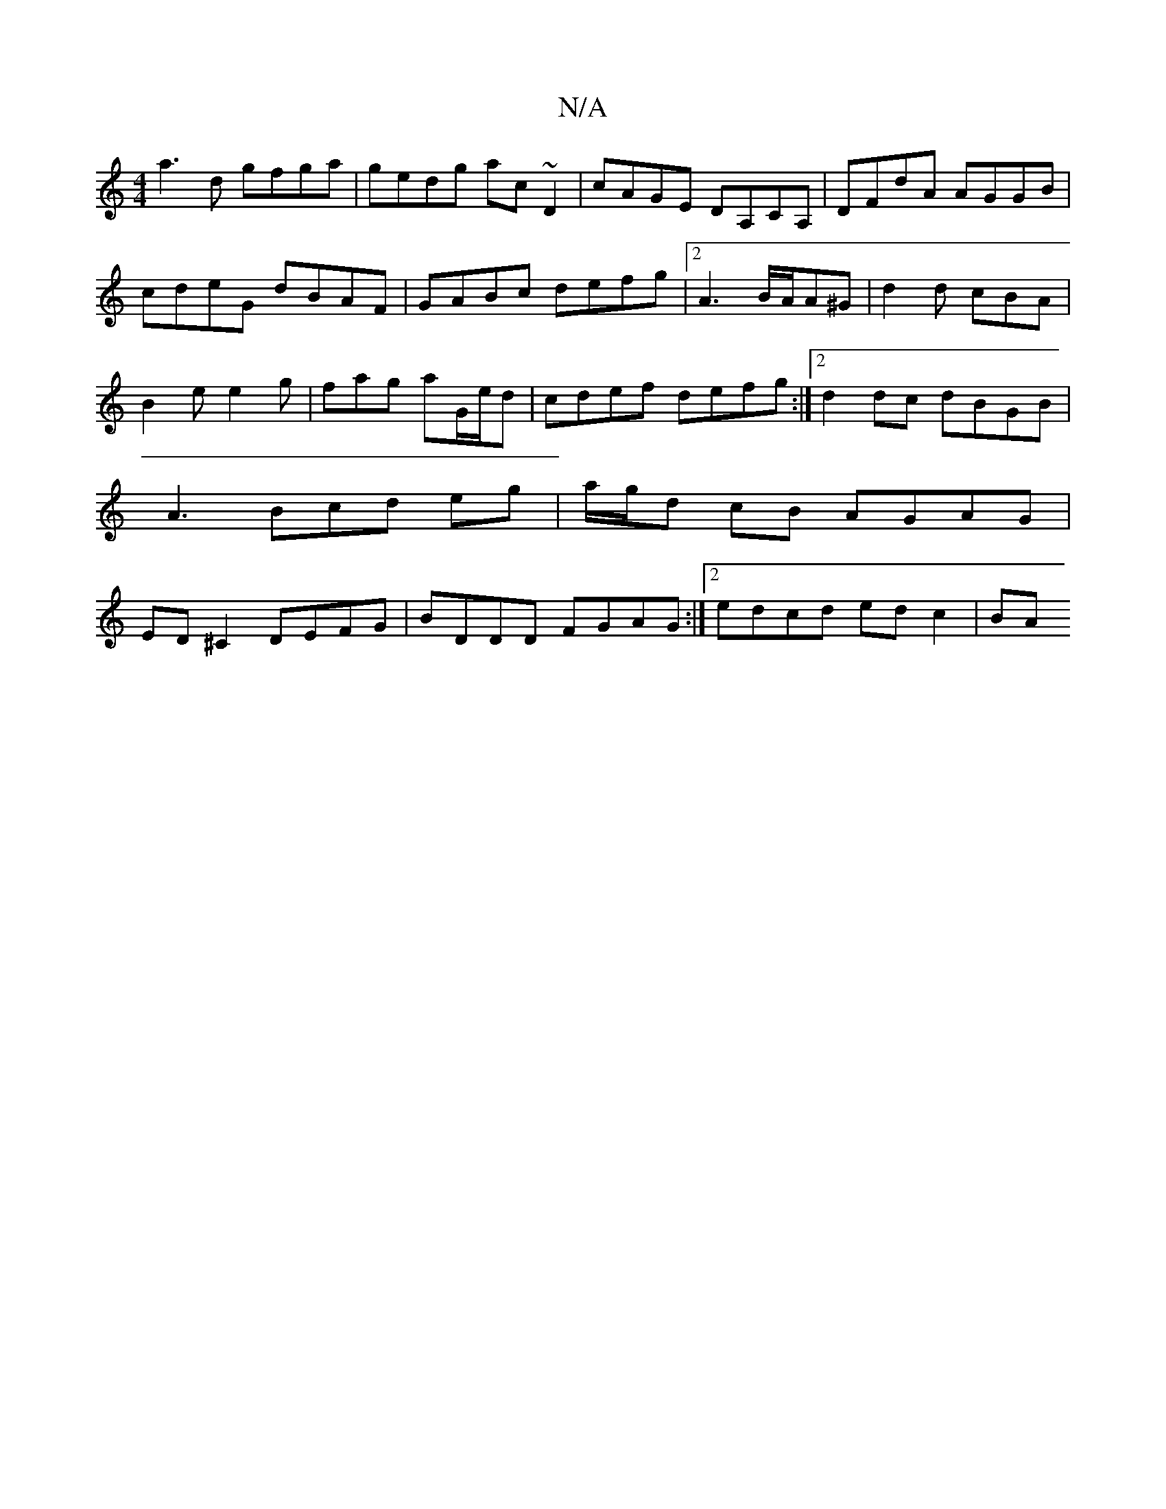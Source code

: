 X:1
T:N/A
M:4/4
R:N/A
K:Cmajor
a3 d gfga|gedg ac~D2|cAGE DA,CA,|DFdA AGGB|
cdeG dBAF|GABc defg|2A3B/A/A^G | d2d cBA |
B2e e2 g | fag aG/e/d | cdef defg :|2d2 dc dBGB | A3 Bcd eg|a/g/d cB AGAG|ED^C2 DEFG|BDDD FGAG:|2edcd ed c2 | BA 